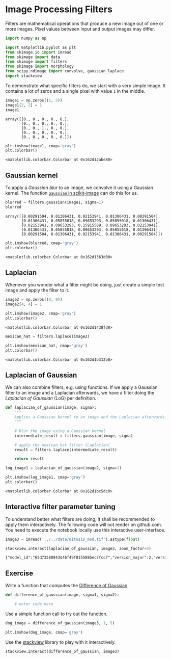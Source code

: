 <<af62c119-71c5-4047-9451-28d5fb42f566>>
* Image Processing Filters
  :PROPERTIES:
  :CUSTOM_ID: image-processing-filters
  :END:

<<3a821ebf-e246-4b22-8a8e-97b05dcc1150>>
Filters are mathematical operations that produce a new image out of one
or more images. Pixel values between input and output images may differ.

<<c5b49ac1-5496-4201-8bf6-a134a8de2998>>
#+begin_src python
import numpy as np

import matplotlib.pyplot as plt
from skimage.io import imread
from skimage import data
from skimage import filters
from skimage import morphology
from scipy.ndimage import convolve, gaussian_laplace
import stackview
#+end_src

<<4bf1f395-6ec3-4679-9633-69d221d12440>>
To demonstrate what specific filters do, we start with a very simple
image. It contains a lot of zeros and a single pixel with value =1= in
the middle.

<<dea7213b-e0b4-44d8-956f-9ef95613741e>>
#+begin_src python
image1 = np.zeros((5, 5))
image1[2, 2] = 1
image1
#+end_src

#+begin_example
array([[0., 0., 0., 0., 0.],
       [0., 0., 0., 0., 0.],
       [0., 0., 1., 0., 0.],
       [0., 0., 0., 0., 0.],
       [0., 0., 0., 0., 0.]])
#+end_example

<<0656b0e1-24e8-4dcd-9e68-6aa603c587a2>>
#+begin_src python
plt.imshow(image1, cmap='gray')
plt.colorbar()
#+end_src

#+begin_example
<matplotlib.colorbar.Colorbar at 0x162d12abe80>
#+end_example

[[file:36c52992781798653e46104f5a48793cee48fd31.png]]

<<d69a61c0-c875-4da2-a809-dce5055ee572>>
** Gaussian kernel
   :PROPERTIES:
   :CUSTOM_ID: gaussian-kernel
   :END:
To apply a /Gaussian blur/ to an image, we convolve it using a Gaussian
kernel. The function
[[https://scikit-image.org/docs/stable/api/skimage.filters.html#skimage.filters.gaussian][=gaussian=
in scikit-image]] can do this for us.

<<236fe675-7af1-4b6b-a781-8c58cf57e4f8>>
#+begin_src python
blurred = filters.gaussian(image1, sigma=1)
blurred
#+end_src

#+begin_example
array([[0.00291504, 0.01306431, 0.02153941, 0.01306431, 0.00291504],
       [0.01306431, 0.05855018, 0.09653293, 0.05855018, 0.01306431],
       [0.02153941, 0.09653293, 0.15915589, 0.09653293, 0.02153941],
       [0.01306431, 0.05855018, 0.09653293, 0.05855018, 0.01306431],
       [0.00291504, 0.01306431, 0.02153941, 0.01306431, 0.00291504]])
#+end_example

<<8109c64a-756d-4e1d-8e10-52e797965625>>
#+begin_src python
plt.imshow(blurred, cmap='gray')
plt.colorbar()
#+end_src

#+begin_example
<matplotlib.colorbar.Colorbar at 0x162d1363d00>
#+end_example

[[file:c569222753188a6d801d276adf9884da30ae8fdd.png]]

<<9ebfa6c4-b027-4e6c-a12a-c502ecdd923c>>
** Laplacian
   :PROPERTIES:
   :CUSTOM_ID: laplacian
   :END:
Whenever you wonder what a filter might be doing, just create a simple
test image and apply the filter to it.

<<662a5af6-36ce-4c62-b751-2358dca60fe6>>
#+begin_src python
image2 = np.zeros((9, 9))
image2[4, 4] = 1

plt.imshow(image2, cmap='gray')
plt.colorbar()
#+end_src

#+begin_example
<matplotlib.colorbar.Colorbar at 0x162d1438fd0>
#+end_example

[[file:bcf62ebd014999400cd2ebe57af6d32afcb13196.png]]

<<2c57c338-18f8-4347-801a-6f4bf1d680ce>>
#+begin_src python
mexican_hat = filters.laplace(image2)

plt.imshow(mexican_hat, cmap='gray')
plt.colorbar()
#+end_src

#+begin_example
<matplotlib.colorbar.Colorbar at 0x162d1b312b0>
#+end_example

[[file:62def1600450a90162918fe8a13615d44df23f20.png]]

<<f3c74867-f1cd-404e-b411-38512cd02109>>
** Laplacian of Gaussian
   :PROPERTIES:
   :CUSTOM_ID: laplacian-of-gaussian
   :END:
We can also combine filters, e.g. using functions. If we apply a
Gaussian filter to an image and a Laplacian afterwards, we have a filter
doing the /Laplacian of Gaussian/ (LoG) per definition.

<<1689081f-d994-4e13-be1a-c6fb5c8237fb>>
#+begin_src python
def laplacian_of_gaussian(image, sigma):
    """
    Applies a Gaussian kernel to an image and the Laplacian afterwards.
    """
    
    # blur the image using a Gaussian kernel
    intermediate_result = filters.gaussian(image, sigma)
    
    # apply the mexican hat filter (Laplacian)
    result = filters.laplace(intermediate_result)
    
    return result
#+end_src

<<728dc716-97fc-4dfe-872e-bbbef23f08d0>>
#+begin_src python
log_image1 = laplacian_of_gaussian(image2, sigma=1)

plt.imshow(log_image1, cmap='gray')
plt.colorbar()
#+end_src

#+begin_example
<matplotlib.colorbar.Colorbar at 0x162d1bc5dc0>
#+end_example

[[file:6b283b3ecf60d7e3f047502c2f8d8645ff9d0562.png]]

<<d20498a9-8c23-4515-823b-e9986f8a5714>>
** Interactive filter parameter tuning
   :PROPERTIES:
   :CUSTOM_ID: interactive-filter-parameter-tuning
   :END:
To understand better what filters are doing, it shall be recommended to
apply them interactively. The following code will not render on
github.com. You need to execute the notebook locally use this
interactive user-interface.

<<4aeb2bae-e68d-4372-95c1-316cd897969a>>
#+begin_src python
image3 = imread('../../data/mitosis_mod.tif').astype(float)
#+end_src

<<050fc927-bd57-4d49-8ad0-0b7af7d80bc7>>
#+begin_src python
stackview.interact(laplacian_of_gaussian, image3, zoom_factor=4)
#+end_src

#+begin_example
{"model_id":"65d73588943d46f49f815588bec7fcc7","version_major":2,"version_minor":0}
#+end_example

<<cd1df487-ec79-4bd9-b714-bbe9ecd8970f>>
** Exercise
   :PROPERTIES:
   :CUSTOM_ID: exercise
   :END:

<<bb883343-6579-436c-a4a6-39c2fb73cf4e>>
Write a function that computes the
[[https://en.wikipedia.org/wiki/Difference_of_Gaussians][Difference of
Gaussian]].

<<3c396772-1f11-4fb7-a00c-aee12610fb7d>>
#+begin_src python
def difference_of_gaussian(image, sigma1, sigma2):
    
    # enter code here
#+end_src

<<2aafb8fd-d63e-4404-a295-67e5f5dc386b>>
Use a simple function call to try out the function.

<<17829aef-9055-4d64-b717-3ca0cfc4d85b>>
#+begin_src python
dog_image = difference_of_gaussian(image3, 1, 5)

plt.imshow(dog_image, cmap='gray')
#+end_src

<<291362c0-db7a-428a-8d12-c952c6c4d3c3>>
Use the [[https://github.com/haesleinhuepf/stackview][stackview]]
library to play with it interactively.

<<0bb942f6-9567-4d4e-ba7f-03e63aed1f7e>>
#+begin_src python
stackview.interact(difference_of_gaussian, image3)
#+end_src
